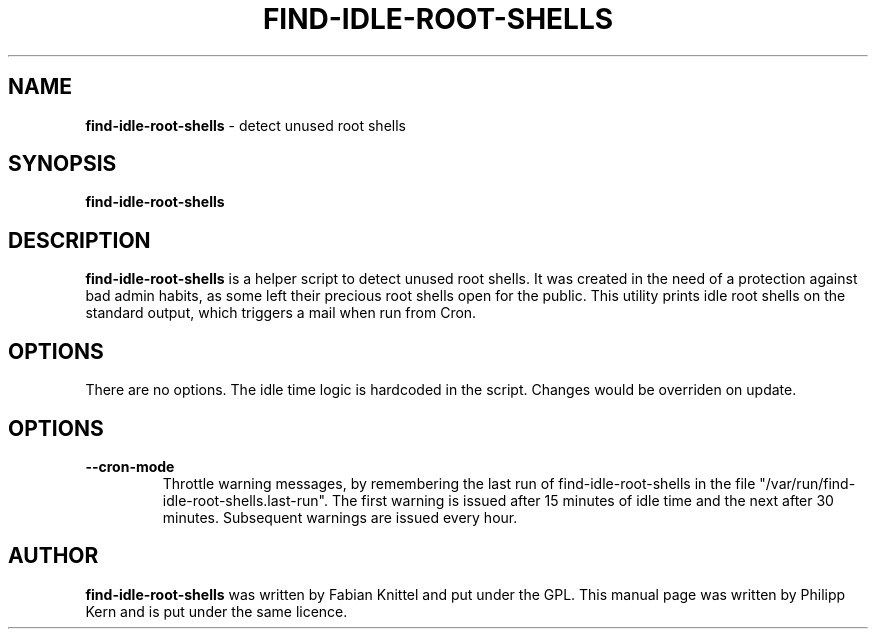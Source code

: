 .TH FIND-IDLE-ROOT-SHELLS 8 "January 24, 2010"
.SH NAME
.B find-idle-root-shells
\- detect unused root shells
.SH SYNOPSIS
.B find-idle-root-shells
.SH DESCRIPTION
.B find-idle-root-shells
is a helper script to detect unused root shells. It was created in the need
of a protection against bad admin habits, as some left their precious root
shells open for the public. This utility prints idle root shells on the
standard output, which triggers a mail when run from Cron.
.SH OPTIONS
There are no options. The idle time logic is hardcoded in the script. Changes
would be overriden on update.
.SH OPTIONS
.TP
.B \-\-cron\-mode
Throttle warning messages, by remembering the last run of find-idle-root-shells
in the file "/var/run/find-idle-root-shells.last-run". The first warning is
issued after 15 minutes of idle time and the next after 30 minutes. Subsequent
warnings are issued every hour.
.SH AUTHOR
.B find-idle-root-shells
was written by Fabian Knittel and put under the GPL. This manual page was
written by Philipp Kern and is put under the same licence.
